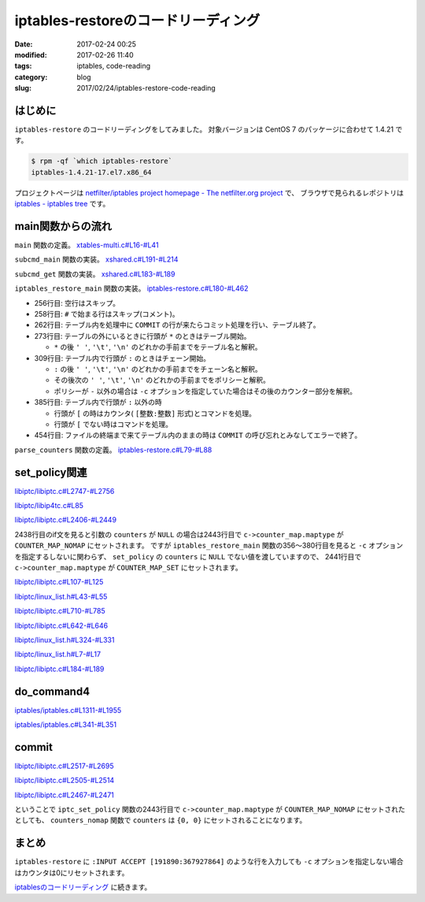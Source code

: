 iptables-restoreのコードリーディング
####################################

:date: 2017-02-24 00:25
:modified: 2017-02-26 11:40
:tags: iptables, code-reading
:category: blog
:slug: 2017/02/24/iptables-restore-code-reading

はじめに
--------

``iptables-restore`` のコードリーディングをしてみました。
対象バージョンは CentOS 7 のパッケージに合わせて 1.4.21 です。

.. code-block:: console

    $ rpm -qf `which iptables-restore`
    iptables-1.4.21-17.el7.x86_64

プロジェクトページは `netfilter/iptables project homepage - The netfilter.org project <http://www.netfilter.org/>`_ で、
ブラウザで見られるレポジトリは `iptables - iptables tree <https://git.netfilter.org/iptables/>`_ です。

main関数からの流れ
------------------

``main`` 関数の定義。
`xtables-multi.c#L16-#L41 <https://git.netfilter.org/iptables/tree/xtables-multi.c?id=482c6d3731e2681cb4baae835c294840300197e6#n16>`_

.. code-block:: c
    :linenos: table
    :linenostart: 16

    static const struct subcommand multi_subcommands[] = {
    #ifdef ENABLE_IPV4
    	{"iptables",            iptables_main},
    	{"main4",               iptables_main},
    	{"iptables-save",       iptables_save_main},
    	{"save4",               iptables_save_main},
    	{"iptables-restore",    iptables_restore_main},
    	{"restore4",            iptables_restore_main},
    #endif
    	{"iptables-xml",        iptables_xml_main},
    	{"xml",                 iptables_xml_main},
    #ifdef ENABLE_IPV6
    	{"ip6tables",           ip6tables_main},
    	{"main6",               ip6tables_main},
    	{"ip6tables-save",      ip6tables_save_main},
    	{"save6",               ip6tables_save_main},
    	{"ip6tables-restore",   ip6tables_restore_main},
    	{"restore6",            ip6tables_restore_main},
    #endif
    	{NULL},
    };

    int main(int argc, char **argv)
    {
    	return subcmd_main(argc, argv, multi_subcommands);
    }

``subcmd_main`` 関数の実装。
`xshared.c#L191-#L214 <https://git.netfilter.org/iptables/tree/xshared.c?id=482c6d3731e2681cb4baae835c294840300197e6#n191>`_

.. code-block:: c
    :linenos: table
    :linenostart: 191

    int subcmd_main(int argc, char **argv, const struct subcommand *cb)
    {
    	const char *cmd = basename(*argv);
    	mainfunc_t f = subcmd_get(cmd, cb);

    	if (f == NULL && argc > 1) {
    		/*
    		 * Unable to find a main method for our command name?
    		 * Let's try again with the first argument!
    		 */
    		++argv;
    		--argc;
    		f = subcmd_get(*argv, cb);
    	}

    	/* now we should have a valid function pointer */
    	if (f != NULL)
    		return f(argc, argv);

    	fprintf(stderr, "ERROR: No valid subcommand given.\nValid subcommands:\n");
    	for (; cb->name != NULL; ++cb)
    		fprintf(stderr, " * %s\n", cb->name);
    	exit(EXIT_FAILURE);
    }

``subcmd_get`` 関数の実装。
`xshared.c#L183-#L189 <https://git.netfilter.org/iptables/tree/xshared.c?id=482c6d3731e2681cb4baae835c294840300197e6#n183>`_

.. code-block:: c
    :linenos: table
    :linenostart: 183

    static mainfunc_t subcmd_get(const char *cmd, const struct subcommand *cb)
    {
    	for (; cb->name != NULL; ++cb)
    		if (strcmp(cb->name, cmd) == 0)
    			return cb->main;
    	return NULL;
    }

``iptables_restore_main`` 関数の実装。
`iptables-restore.c#L180-#L462 <https://git.netfilter.org/iptables/tree/iptables-restore.c?id=482c6d3731e2681cb4baae835c294840300197e6#n180>`_

.. code-block:: c
    :linenos: table
    :linenostart: 180

    int
    iptables_restore_main(int argc, char *argv[])
    {
    	struct xtc_handle *handle = NULL;
    	char buffer[10240];
    	int c;
    	char curtable[XT_TABLE_MAXNAMELEN + 1];
    	FILE *in;
    	int in_table = 0, testing = 0;
    	const char *tablename = NULL;
    	const struct xtc_ops *ops = &iptc_ops;

    	line = 0;

    	iptables_globals.program_name = "iptables-restore";
    	c = xtables_init_all(&iptables_globals, NFPROTO_IPV4);
    	if (c < 0) {
    		fprintf(stderr, "%s/%s Failed to initialize xtables\n",
    				iptables_globals.program_name,
    				iptables_globals.program_version);
    		exit(1);
    	}
    #if defined(ALL_INCLUSIVE) || defined(NO_SHARED_LIBS)
    	init_extensions();
    	init_extensions4();
    #endif

    	while ((c = getopt_long(argc, argv, "bcvthnM:T:", options, NULL)) != -1) {
    		switch (c) {
    			case 'b':
    				binary = 1;
    				break;
    			case 'c':
    				counters = 1;
    				break;
    			case 'v':
    				verbose = 1;
    				break;
    			case 't':
    				testing = 1;
    				break;
    			case 'h':
    				print_usage("iptables-restore",
    					    IPTABLES_VERSION);
    				break;
    			case 'n':
    				noflush = 1;
    				break;
    			case 'M':
    				xtables_modprobe_program = optarg;
    				break;
    			case 'T':
    				tablename = optarg;
    				break;
    		}
    	}

    	if (optind == argc - 1) {
    		in = fopen(argv[optind], "re");
    		if (!in) {
    			fprintf(stderr, "Can't open %s: %s\n", argv[optind],
    				strerror(errno));
    			exit(1);
    		}
    	}
    	else if (optind < argc) {
    		fprintf(stderr, "Unknown arguments found on commandline\n");
    		exit(1);
    	}
    	else in = stdin;

    	/* Grab standard input. */
    	while (fgets(buffer, sizeof(buffer), in)) {
    		int ret = 0;

    		line++;
    		if (buffer[0] == '\n')
    			continue;
    		else if (buffer[0] == '#') {
    			if (verbose)
    				fputs(buffer, stdout);
    			continue;
    		} else if ((strcmp(buffer, "COMMIT\n") == 0) && (in_table)) {
    			if (!testing) {
    				DEBUGP("Calling commit\n");
    				ret = ops->commit(handle);
    				ops->free(handle);
    				handle = NULL;
    			} else {
    				DEBUGP("Not calling commit, testing\n");
    				ret = 1;
    			}
    			in_table = 0;
    		} else if ((buffer[0] == '*') && (!in_table)) {
    			/* New table */
    			char *table;

    			table = strtok(buffer+1, " \t\n");
    			DEBUGP("line %u, table '%s'\n", line, table);
    			if (!table) {
    				xtables_error(PARAMETER_PROBLEM,
    					"%s: line %u table name invalid\n",
    					xt_params->program_name, line);
    				exit(1);
    			}
    			strncpy(curtable, table, XT_TABLE_MAXNAMELEN);
    			curtable[XT_TABLE_MAXNAMELEN] = '\0';

    			if (tablename && (strcmp(tablename, table) != 0))
    				continue;
    			if (handle)
    				ops->free(handle);

    			handle = create_handle(table);
    			if (noflush == 0) {
    				DEBUGP("Cleaning all chains of table '%s'\n",
    					table);
    				for_each_chain4(flush_entries4, verbose, 1,
    						handle);

    				DEBUGP("Deleting all user-defined chains "
    				       "of table '%s'\n", table);
    				for_each_chain4(delete_chain4, verbose, 0,
    						handle);
    			}

    			ret = 1;
    			in_table = 1;

    		} else if ((buffer[0] == ':') && (in_table)) {
    			/* New chain. */
    			char *policy, *chain;

    			chain = strtok(buffer+1, " \t\n");
    			DEBUGP("line %u, chain '%s'\n", line, chain);
    			if (!chain) {
    				xtables_error(PARAMETER_PROBLEM,
    					   "%s: line %u chain name invalid\n",
    					   xt_params->program_name, line);
    				exit(1);
    			}

    			if (strlen(chain) >= XT_EXTENSION_MAXNAMELEN)
    				xtables_error(PARAMETER_PROBLEM,
    					   "Invalid chain name `%s' "
    					   "(%u chars max)",
    					   chain, XT_EXTENSION_MAXNAMELEN - 1);

    			if (ops->builtin(chain, handle) <= 0) {
    				if (noflush && ops->is_chain(chain, handle)) {
    					DEBUGP("Flushing existing user defined chain '%s'\n", chain);
    					if (!ops->flush_entries(chain, handle))
    						xtables_error(PARAMETER_PROBLEM,
    							   "error flushing chain "
    							   "'%s':%s\n", chain,
    							   strerror(errno));
    				} else {
    					DEBUGP("Creating new chain '%s'\n", chain);
    					if (!ops->create_chain(chain, handle))
    						xtables_error(PARAMETER_PROBLEM,
    							   "error creating chain "
    							   "'%s':%s\n", chain,
    							   strerror(errno));
    				}
    			}

    			policy = strtok(NULL, " \t\n");
    			DEBUGP("line %u, policy '%s'\n", line, policy);
    			if (!policy) {
    				xtables_error(PARAMETER_PROBLEM,
    					   "%s: line %u policy invalid\n",
    					   xt_params->program_name, line);
    				exit(1);
    			}

    			if (strcmp(policy, "-") != 0) {
    				struct xt_counters count;

    				if (counters) {
    					char *ctrs;
    					ctrs = strtok(NULL, " \t\n");

    					if (!ctrs || !parse_counters(ctrs, &count))
    						xtables_error(PARAMETER_PROBLEM,
    							   "invalid policy counters "
    							   "for chain '%s'\n", chain);

    				} else {
    					memset(&count, 0, sizeof(count));
    				}

    				DEBUGP("Setting policy of chain %s to %s\n",
    					chain, policy);

    				if (!ops->set_policy(chain, policy, &count,
    						     handle))
    					xtables_error(OTHER_PROBLEM,
    						"Can't set policy `%s'"
    						" on `%s' line %u: %s\n",
    						policy, chain, line,
    						ops->strerror(errno));
    			}

    			ret = 1;

    		} else if (in_table) {
    			int a;
    			char *ptr = buffer;
    			char *pcnt = NULL;
    			char *bcnt = NULL;
    			char *parsestart;

    			/* reset the newargv */
    			newargc = 0;

    			if (buffer[0] == '[') {
    				/* we have counters in our input */
    				ptr = strchr(buffer, ']');
    				if (!ptr)
    					xtables_error(PARAMETER_PROBLEM,
    						   "Bad line %u: need ]\n",
    						   line);

    				pcnt = strtok(buffer+1, ":");
    				if (!pcnt)
    					xtables_error(PARAMETER_PROBLEM,
    						   "Bad line %u: need :\n",
    						   line);

    				bcnt = strtok(NULL, "]");
    				if (!bcnt)
    					xtables_error(PARAMETER_PROBLEM,
    						   "Bad line %u: need ]\n",
    						   line);

    				/* start command parsing after counter */
    				parsestart = ptr + 1;
    			} else {
    				/* start command parsing at start of line */
    				parsestart = buffer;
    			}

    			add_argv(argv[0]);
    			add_argv("-t");
    			add_argv(curtable);

    			if (counters && pcnt && bcnt) {
    				add_argv("--set-counters");
    				add_argv((char *) pcnt);
    				add_argv((char *) bcnt);
    			}

    			add_param_to_argv(parsestart);

    			DEBUGP("calling do_command4(%u, argv, &%s, handle):\n",
    				newargc, curtable);

    			for (a = 0; a < newargc; a++)
    				DEBUGP("argv[%u]: %s\n", a, newargv[a]);

    			ret = do_command4(newargc, newargv,
    					 &newargv[2], &handle, true);

    			free_argv();
    			fflush(stdout);
    		}
    		if (tablename && (strcmp(tablename, curtable) != 0))
    			continue;
    		if (!ret) {
    			fprintf(stderr, "%s: line %u failed\n",
    					xt_params->program_name, line);
    			exit(1);
    		}
    	}
    	if (in_table) {
    		fprintf(stderr, "%s: COMMIT expected at line %u\n",
    				xt_params->program_name, line + 1);
    		exit(1);
    	}

    	fclose(in);
    	return 0;
    }

* 256行目: 空行はスキップ。
* 258行目: ``#`` で始まる行はスキップ(コメント)。
* 262行目: テーブル内を処理中に ``COMMIT`` の行が来たらコミット処理を行い、テーブル終了。
* 273行目: テーブルの外にいるときに行頭が ``*`` のときはテーブル開始。

  * ``*`` の後 ``' '``, ``'\t'``, ``'\n'`` のどれかの手前までをテーブル名と解釈。

* 309行目: テーブル内で行頭が ``:`` のときはチェーン開始。 

  * ``:`` の後 ``' '``, ``'\t'``, ``'\n'``  のどれかの手前までをチェーン名と解釈。
  * その後次の ``' '``, ``'\t'``, ``'\n'``  のどれかの手前までをポリシーと解釈。
  * ポリシーが ``-`` 以外の場合は ``-c`` オプションを指定していた場合はその後のカウンター部分を解釈。

* 385行目: テーブル内で行頭が ``:`` 以外の時

  * 行頭が ``[`` の時はカウンタ( ``[整数:整数]`` 形式)とコマンドを処理。
  * 行頭が ``[`` でない時はコマンドを処理。

* 454行目: ファイルの終端まで来てテーブル内のままの時は ``COMMIT`` の呼び忘れとみなしてエラーで終了。

``parse_counters`` 関数の定義。
`iptables-restore.c#L79-#L88 <https://git.netfilter.org/iptables/tree/iptables-restore.c?id=482c6d3731e2681cb4baae835c294840300197e6#n79>`_

.. code-block:: c
    :linenos: table
    :linenostart: 79

    static int parse_counters(char *string, struct xt_counters *ctr)
    {
    	unsigned long long pcnt, bcnt;
    	int ret;

    	ret = sscanf(string, "[%llu:%llu]", &pcnt, &bcnt);
    	ctr->pcnt = pcnt;
    	ctr->bcnt = bcnt;
    	return ret == 2;
    }

set_policy関連
--------------

`libiptc/libiptc.c#L2747-#L2756 <https://git.netfilter.org/iptables/tree/libiptc/libiptc.c?id=482c6d3731e2681cb4baae835c294840300197e6#n2747>`_

.. code-block:: c
    :linenos: table
    :linenostart: 2747

    const struct xtc_ops TC_OPS = {
    	.commit        = TC_COMMIT,
    	.free          = TC_FREE,
    	.builtin       = TC_BUILTIN,
    	.is_chain      = TC_IS_CHAIN,
    	.flush_entries = TC_FLUSH_ENTRIES,
    	.create_chain  = TC_CREATE_CHAIN,
    	.set_policy    = TC_SET_POLICY,
    	.strerror      = TC_STRERROR,
    };


`libiptc/libip4tc.c#L85 <https://git.netfilter.org/iptables/tree/libiptc/libip4tc.c?id=482c6d3731e2681cb4baae835c294840300197e6#n85>`_

.. code-block:: c
    :linenos: table
    :linenostart: 85

    #define TC_SET_POLICY		iptc_set_policy

`libiptc/libiptc.c#L2406-#L2449 <https://git.netfilter.org/iptables/tree/libiptc/libiptc.c?id=482c6d3731e2681cb4baae835c294840300197e6#n2406>`_

.. code-block:: c
    :linenos: table
    :linenostart: 2406

    /* Sets the policy on a built-in chain. */
    int
    TC_SET_POLICY(const IPT_CHAINLABEL chain,
    	      const IPT_CHAINLABEL policy,
    	      STRUCT_COUNTERS *counters,
    	      struct xtc_handle *handle)
    {
    	struct chain_head *c;

    	iptc_fn = TC_SET_POLICY;

    	if (!(c = iptcc_find_label(chain, handle))) {
    		DEBUGP("cannot find chain `%s'\n", chain);
    		errno = ENOENT;
    		return 0;
    	}

    	if (!iptcc_is_builtin(c)) {
    		DEBUGP("cannot set policy of userdefinedchain `%s'\n", chain);
    		errno = ENOENT;
    		return 0;
    	}

    	if (strcmp(policy, LABEL_ACCEPT) == 0)
    		c->verdict = -NF_ACCEPT - 1;
    	else if (strcmp(policy, LABEL_DROP) == 0)
    		c->verdict = -NF_DROP - 1;
    	else {
    		errno = EINVAL;
    		return 0;
    	}

    	if (counters) {
    		/* set byte and packet counters */
    		memcpy(&c->counters, counters, sizeof(STRUCT_COUNTERS));
    		c->counter_map.maptype = COUNTER_MAP_SET;
    	} else {
    		c->counter_map.maptype = COUNTER_MAP_NOMAP;
    	}

    	set_changed(handle);

    	return 1;
    }

2438行目のif文を見ると引数の ``counters`` が ``NULL`` の場合は2443行目で ``c->counter_map.maptype`` が ``COUNTER_MAP_NOMAP`` にセットされます。
ですが ``iptables_restore_main`` 関数の356〜380行目を見ると ``-c`` オプションを指定するしないに関わらず、 ``set_policy`` の ``counters`` に ``NULL`` でない値を渡していますので、 2441行目で ``c->counter_map.maptype`` が ``COUNTER_MAP_SET`` にセットされます。

`libiptc/libiptc.c#L107-#L125 <https://git.netfilter.org/iptables/tree/libiptc/libiptc.c?id=482c6d3731e2681cb4baae835c294840300197e6#n107>`_

.. code-block:: c
    :linenos: table
    :linenostart: 107

    struct chain_head
    {
    	struct list_head list;
    	char name[TABLE_MAXNAMELEN];
    	unsigned int hooknum;		/* hook number+1 if builtin */
    	unsigned int references;	/* how many jumps reference us */
    	int verdict;			/* verdict if builtin */

    	STRUCT_COUNTERS counters;	/* per-chain counters */
    	struct counter_map counter_map;

    	unsigned int num_rules;		/* number of rules in list */
    	struct list_head rules;		/* list of rules */

    	unsigned int index;		/* index (needed for jump resolval) */
    	unsigned int head_offset;	/* offset in rule blob */
    	unsigned int foot_index;	/* index (needed for counter_map) */
    	unsigned int foot_offset;	/* offset in rule blob */
    };

`libiptc/linux_list.h#L43-#L55 <https://git.netfilter.org/iptables/tree/libiptc/linux_list.h?id=482c6d3731e2681cb4baae835c294840300197e6#n43>`_

.. code-block:: c
    :linenos: table
    :linenostart: 43

    /*
     * Simple doubly linked list implementation.
     *
     * Some of the internal functions ("__xxx") are useful when
     * manipulating whole lists rather than single entries, as
     * sometimes we already know the next/prev entries and we can
     * generate better code by using them directly rather than
     * using the generic single-entry routines.
     */

    struct list_head {
    	struct list_head *next, *prev;
    };


`libiptc/libiptc.c#L710-#L785 <https://git.netfilter.org/iptables/tree/libiptc/libiptc.c?id=482c6d3731e2681cb4baae835c294840300197e6#n710>`_

.. code-block:: c
    :linenos: table
    :linenostart: 710

    /* Returns chain head if found, otherwise NULL. */
    static struct chain_head *
    iptcc_find_label(const char *name, struct xtc_handle *handle)
    {
    	struct list_head *pos;
    	struct list_head *list_start_pos;
    	unsigned int i=0;
    	int res;

    	if (list_empty(&handle->chains))
    		return NULL;

    	/* First look at builtin chains */
    	list_for_each(pos, &handle->chains) {
    		struct chain_head *c = list_entry(pos, struct chain_head, list);
    		if (!iptcc_is_builtin(c))
    			break;
    		if (!strcmp(c->name, name))
    			return c;
    	}

    	/* Find a smart place to start the search via chain index */
      	//list_start_pos = iptcc_linearly_search_chain_index(name, handle);
      	list_start_pos = iptcc_bsearch_chain_index(name, &i, handle);

    	/* Handel if bsearch bails out early */
    	if (list_start_pos == &handle->chains) {
    		list_start_pos = pos;
    	}
    #ifdef DEBUG
    	else {
    		/* Verify result of bsearch against linearly index search */
    		struct list_head *test_pos;
    		struct chain_head *test_c, *tmp_c;
    		test_pos = iptcc_linearly_search_chain_index(name, handle);
    		if (list_start_pos != test_pos) {
    			debug("BUG in chain_index search\n");
    			test_c=list_entry(test_pos,      struct chain_head,list);
    			tmp_c =list_entry(list_start_pos,struct chain_head,list);
    			debug("Verify search found:\n");
    			debug(" Chain:%s\n", test_c->name);
    			debug("BSearch found:\n");
    			debug(" Chain:%s\n", tmp_c->name);
    			exit(42);
    		}
    	}
    #endif

    	/* Initial/special case, no user defined chains */
    	if (handle->num_chains == 0)
    		return NULL;

    	/* Start searching through the chain list */
    	list_for_each(pos, list_start_pos->prev) {
    		struct chain_head *c = list_entry(pos, struct chain_head, list);
    		res = strcmp(c->name, name);
    		debug("List search name:%s == %s res:%d\n", name, c->name, res);
    		if (res==0)
    			return c;

    		/* We can stop earlier as we know list is sorted */
    		if (res>0 && !iptcc_is_builtin(c)) { /* Walked too far*/
    			debug(" Not in list, walked too far, sorted list\n");
    			return NULL;
    		}

    		/* Stop on wrap around, if list head is reached */
    		if (pos == &handle->chains) {
    			debug("Stop, list head reached\n");
    			return NULL;
    		}
    	}

    	debug("List search NOT found name:%s\n", name);
    	return NULL;
    }

`libiptc/libiptc.c#L642-#L646 <https://git.netfilter.org/iptables/tree/libiptc/libiptc.c?id=482c6d3731e2681cb4baae835c294840300197e6#n642>`_

.. code-block:: c
    :linenos: table
    :linenostart: 642

    /* Is the given chain builtin (1) or user-defined (0) */
    static inline unsigned int iptcc_is_builtin(struct chain_head *c)
    {
    	return (c->hooknum ? 1 : 0);
    }


`libiptc/linux_list.h#L324-#L331 <https://git.netfilter.org/iptables/tree/libiptc/linux_list.h?id=482c6d3731e2681cb4baae835c294840300197e6#n324>`_

.. code-block:: c
    :linenos: table
    :linenostart: 324

    /**
     * list_entry - get the struct for this entry
     * @ptr:	the &struct list_head pointer.
     * @type:	the type of the struct this is embedded in.
     * @member:	the name of the list_struct within the struct.
     */
    #define list_entry(ptr, type, member) \
    	container_of(ptr, type, member)


`libiptc/linux_list.h#L7-#L17 <https://git.netfilter.org/iptables/tree/libiptc/linux_list.h?id=482c6d3731e2681cb4baae835c294840300197e6#n7>`_

.. code-block:: c
    :linenos: table
    :linenostart: 7

    /**
     * container_of - cast a member of a structure out to the containing structure
     *
     * @ptr:	the pointer to the member.
     * @type:	the type of the container struct this is embedded in.
     * @member:	the name of the member within the struct.
     *
     */
    #define container_of(ptr, type, member) ({			\
            const typeof( ((type *)0)->member ) *__mptr = (ptr);	\
            (type *)( (char *)__mptr - offsetof(type,member) );})


`libiptc/libiptc.c#L184-#L189 <https://git.netfilter.org/iptables/tree/libiptc/libiptc.c?id=482c6d3731e2681cb4baae835c294840300197e6#n184>`_

.. code-block:: c
    :linenos: table
    :linenostart: 184

    /* notify us that the ruleset has been modified by the user */
    static inline void
    set_changed(struct xtc_handle *h)
    {
    	h->changed = 1;
    }

do_command4
-----------

`iptables/iptables.c#L1311-#L1955 <https://git.netfilter.org/iptables/tree/iptables/iptables.c?id=482c6d3731e2681cb4baae835c294840300197e6#n1311>`_

.. code-block:: c
    :linenos: table
    :linenostart: 1311

    int do_command4(int argc, char *argv[], char **table,
    		struct xtc_handle **handle, bool restore)
    {
    	struct iptables_command_state cs;
    	struct ipt_entry *e = NULL;
    	unsigned int nsaddrs = 0, ndaddrs = 0;
    	struct in_addr *saddrs = NULL, *smasks = NULL;
    	struct in_addr *daddrs = NULL, *dmasks = NULL;

    	int verbose = 0;
    	bool wait = false;
    	const char *chain = NULL;
    	const char *shostnetworkmask = NULL, *dhostnetworkmask = NULL;
    	const char *policy = NULL, *newname = NULL;
    	unsigned int rulenum = 0, command = 0;
    	const char *pcnt = NULL, *bcnt = NULL;
    	int ret = 1;
    	struct xtables_match *m;
    	struct xtables_rule_match *matchp;
    	struct xtables_target *t;
    	unsigned long long cnt;

    	memset(&cs, 0, sizeof(cs));
    	cs.jumpto = "";
    	cs.argv = argv;

    	/* re-set optind to 0 in case do_command4 gets called
    	 * a second time */
    	optind = 0;

    	/* clear mflags in case do_command4 gets called a second time
    	 * (we clear the global list of all matches for security)*/
    	for (m = xtables_matches; m; m = m->next)
    		m->mflags = 0;

    	for (t = xtables_targets; t; t = t->next) {
    		t->tflags = 0;
    		t->used = 0;
    	}

    	/* Suppress error messages: we may add new options if we
               demand-load a protocol. */
    	opterr = 0;

    	opts = xt_params->orig_opts;
    	while ((cs.c = getopt_long(argc, argv,
    	   "-:A:C:D:R:I:L::S::M:F::Z::N:X::E:P:Vh::o:p:s:d:j:i:fbvwnt:m:xc:g:46",
    					   opts, NULL)) != -1) {
    		switch (cs.c) {
    			/*
    			 * Command selection
    			 */
    		case 'A':
    			add_command(&command, CMD_APPEND, CMD_NONE,
    				    cs.invert);
    			chain = optarg;
    			break;

    		case 'C':
    			add_command(&command, CMD_CHECK, CMD_NONE,
    				    cs.invert);
    			chain = optarg;
    			break;

    		case 'D':
    			add_command(&command, CMD_DELETE, CMD_NONE,
    				    cs.invert);
    			chain = optarg;
    			if (optind < argc && argv[optind][0] != '-'
    			    && argv[optind][0] != '!') {
    				rulenum = parse_rulenumber(argv[optind++]);
    				command = CMD_DELETE_NUM;
    			}
    			break;

    		case 'R':
    			add_command(&command, CMD_REPLACE, CMD_NONE,
    				    cs.invert);
    			chain = optarg;
    			if (optind < argc && argv[optind][0] != '-'
    			    && argv[optind][0] != '!')
    				rulenum = parse_rulenumber(argv[optind++]);
    			else
    				xtables_error(PARAMETER_PROBLEM,
    					   "-%c requires a rule number",
    					   cmd2char(CMD_REPLACE));
    			break;

    		case 'I':
    			add_command(&command, CMD_INSERT, CMD_NONE,
    				    cs.invert);
    			chain = optarg;
    			if (optind < argc && argv[optind][0] != '-'
    			    && argv[optind][0] != '!')
    				rulenum = parse_rulenumber(argv[optind++]);
    			else rulenum = 1;
    			break;

    		case 'L':
    			add_command(&command, CMD_LIST,
    				    CMD_ZERO | CMD_ZERO_NUM, cs.invert);
    			if (optarg) chain = optarg;
    			else if (optind < argc && argv[optind][0] != '-'
    				 && argv[optind][0] != '!')
    				chain = argv[optind++];
    			if (optind < argc && argv[optind][0] != '-'
    			    && argv[optind][0] != '!')
    				rulenum = parse_rulenumber(argv[optind++]);
    			break;

    		case 'S':
    			add_command(&command, CMD_LIST_RULES,
    				    CMD_ZERO|CMD_ZERO_NUM, cs.invert);
    			if (optarg) chain = optarg;
    			else if (optind < argc && argv[optind][0] != '-'
    				 && argv[optind][0] != '!')
    				chain = argv[optind++];
    			if (optind < argc && argv[optind][0] != '-'
    			    && argv[optind][0] != '!')
    				rulenum = parse_rulenumber(argv[optind++]);
    			break;

    		case 'F':
    			add_command(&command, CMD_FLUSH, CMD_NONE,
    				    cs.invert);
    			if (optarg) chain = optarg;
    			else if (optind < argc && argv[optind][0] != '-'
    				 && argv[optind][0] != '!')
    				chain = argv[optind++];
    			break;

    		case 'Z':
    			add_command(&command, CMD_ZERO, CMD_LIST|CMD_LIST_RULES,
    				    cs.invert);
    			if (optarg) chain = optarg;
    			else if (optind < argc && argv[optind][0] != '-'
    				&& argv[optind][0] != '!')
    				chain = argv[optind++];
    			if (optind < argc && argv[optind][0] != '-'
    				&& argv[optind][0] != '!') {
    				rulenum = parse_rulenumber(argv[optind++]);
    				command = CMD_ZERO_NUM;
    			}
    			break;

    		case 'N':
    			parse_chain(optarg);
    			add_command(&command, CMD_NEW_CHAIN, CMD_NONE,
    				    cs.invert);
    			chain = optarg;
    			break;

    		case 'X':
    			add_command(&command, CMD_DELETE_CHAIN, CMD_NONE,
    				    cs.invert);
    			if (optarg) chain = optarg;
    			else if (optind < argc && argv[optind][0] != '-'
    				 && argv[optind][0] != '!')
    				chain = argv[optind++];
    			break;

    		case 'E':
    			add_command(&command, CMD_RENAME_CHAIN, CMD_NONE,
    				    cs.invert);
    			chain = optarg;
    			if (optind < argc && argv[optind][0] != '-'
    			    && argv[optind][0] != '!')
    				newname = argv[optind++];
    			else
    				xtables_error(PARAMETER_PROBLEM,
    					   "-%c requires old-chain-name and "
    					   "new-chain-name",
    					    cmd2char(CMD_RENAME_CHAIN));
    			break;

    		case 'P':
    			add_command(&command, CMD_SET_POLICY, CMD_NONE,
    				    cs.invert);
    			chain = optarg;
    			if (optind < argc && argv[optind][0] != '-'
    			    && argv[optind][0] != '!')
    				policy = argv[optind++];
    			else
    				xtables_error(PARAMETER_PROBLEM,
    					   "-%c requires a chain and a policy",
    					   cmd2char(CMD_SET_POLICY));
    			break;

    		case 'h':
    			if (!optarg)
    				optarg = argv[optind];

    			/* iptables -p icmp -h */
    			if (!cs.matches && cs.protocol)
    				xtables_find_match(cs.protocol,
    					XTF_TRY_LOAD, &cs.matches);

    			exit_printhelp(cs.matches);

    			/*
    			 * Option selection
    			 */
    		case 'p':
    			set_option(&cs.options, OPT_PROTOCOL, &cs.fw.ip.invflags,
    				   cs.invert);

    			/* Canonicalize into lower case */
    			for (cs.protocol = optarg; *cs.protocol; cs.protocol++)
    				*cs.protocol = tolower(*cs.protocol);

    			cs.protocol = optarg;
    			cs.fw.ip.proto = xtables_parse_protocol(cs.protocol);

    			if (cs.fw.ip.proto == 0
    			    && (cs.fw.ip.invflags & XT_INV_PROTO))
    				xtables_error(PARAMETER_PROBLEM,
    					   "rule would never match protocol");
    			break;

    		case 's':
    			set_option(&cs.options, OPT_SOURCE, &cs.fw.ip.invflags,
    				   cs.invert);
    			shostnetworkmask = optarg;
    			break;

    		case 'd':
    			set_option(&cs.options, OPT_DESTINATION, &cs.fw.ip.invflags,
    				   cs.invert);
    			dhostnetworkmask = optarg;
    			break;

    #ifdef IPT_F_GOTO
    		case 'g':
    			set_option(&cs.options, OPT_JUMP, &cs.fw.ip.invflags,
    				   cs.invert);
    			cs.fw.ip.flags |= IPT_F_GOTO;
    			cs.jumpto = parse_target(optarg);
    			break;
    #endif

    		case 'j':
    			command_jump(&cs);
    			break;


    		case 'i':
    			if (*optarg == '\0')
    				xtables_error(PARAMETER_PROBLEM,
    					"Empty interface is likely to be "
    					"undesired");
    			set_option(&cs.options, OPT_VIANAMEIN, &cs.fw.ip.invflags,
    				   cs.invert);
    			xtables_parse_interface(optarg,
    					cs.fw.ip.iniface,
    					cs.fw.ip.iniface_mask);
    			break;

    		case 'o':
    			if (*optarg == '\0')
    				xtables_error(PARAMETER_PROBLEM,
    					"Empty interface is likely to be "
    					"undesired");
    			set_option(&cs.options, OPT_VIANAMEOUT, &cs.fw.ip.invflags,
    				   cs.invert);
    			xtables_parse_interface(optarg,
    					cs.fw.ip.outiface,
    					cs.fw.ip.outiface_mask);
    			break;

    		case 'f':
    			set_option(&cs.options, OPT_FRAGMENT, &cs.fw.ip.invflags,
    				   cs.invert);
    			cs.fw.ip.flags |= IPT_F_FRAG;
    			break;

    		case 'v':
    			if (!verbose)
    				set_option(&cs.options, OPT_VERBOSE,
    					   &cs.fw.ip.invflags, cs.invert);
    			verbose++;
    			break;

    		case 'w':
    			if (restore) {
    				xtables_error(PARAMETER_PROBLEM,
    					      "You cannot use `-w' from "
    					      "iptables-restore");
    			}
    			wait = true;
    			break;

    		case 'm':
    			command_match(&cs);
    			break;

    		case 'n':
    			set_option(&cs.options, OPT_NUMERIC, &cs.fw.ip.invflags,
    				   cs.invert);
    			break;

    		case 't':
    			if (cs.invert)
    				xtables_error(PARAMETER_PROBLEM,
    					   "unexpected ! flag before --table");
    			*table = optarg;
    			break;

    		case 'x':
    			set_option(&cs.options, OPT_EXPANDED, &cs.fw.ip.invflags,
    				   cs.invert);
    			break;

    		case 'V':
    			if (cs.invert)
    				printf("Not %s ;-)\n", prog_vers);
    			else
    				printf("%s v%s\n",
    				       prog_name, prog_vers);
    			exit(0);

    		case '0':
    			set_option(&cs.options, OPT_LINENUMBERS, &cs.fw.ip.invflags,
    				   cs.invert);
    			break;

    		case 'M':
    			xtables_modprobe_program = optarg;
    			break;

    		case 'c':

    			set_option(&cs.options, OPT_COUNTERS, &cs.fw.ip.invflags,
    				   cs.invert);
    			pcnt = optarg;
    			bcnt = strchr(pcnt + 1, ',');
    			if (bcnt)
    			    bcnt++;
    			if (!bcnt && optind < argc && argv[optind][0] != '-'
    			    && argv[optind][0] != '!')
    				bcnt = argv[optind++];
    			if (!bcnt)
    				xtables_error(PARAMETER_PROBLEM,
    					"-%c requires packet and byte counter",
    					opt2char(OPT_COUNTERS));

    			if (sscanf(pcnt, "%llu", &cnt) != 1)
    				xtables_error(PARAMETER_PROBLEM,
    					"-%c packet counter not numeric",
    					opt2char(OPT_COUNTERS));
    			cs.fw.counters.pcnt = cnt;

    			if (sscanf(bcnt, "%llu", &cnt) != 1)
    				xtables_error(PARAMETER_PROBLEM,
    					"-%c byte counter not numeric",
    					opt2char(OPT_COUNTERS));
    			cs.fw.counters.bcnt = cnt;
    			break;

    		case '4':
    			/* This is indeed the IPv4 iptables */
    			break;

    		case '6':
    			/* This is not the IPv6 ip6tables */
    			if (line != -1)
    				return 1; /* success: line ignored */
    			fprintf(stderr, "This is the IPv4 version of iptables.\n");
    			exit_tryhelp(2);

    		case 1: /* non option */
    			if (optarg[0] == '!' && optarg[1] == '\0') {
    				if (cs.invert)
    					xtables_error(PARAMETER_PROBLEM,
    						   "multiple consecutive ! not"
    						   " allowed");
    				cs.invert = TRUE;
    				optarg[0] = '\0';
    				continue;
    			}
    			fprintf(stderr, "Bad argument `%s'\n", optarg);
    			exit_tryhelp(2);

    		default:
    			if (command_default(&cs, &iptables_globals) == 1)
    				/* cf. ip6tables.c */
    				continue;
    			break;
    		}
    		cs.invert = FALSE;
    	}

    	if (strcmp(*table, "nat") == 0 &&
    	    ((policy != NULL && strcmp(policy, "DROP") == 0) ||
    	    (cs.jumpto != NULL && strcmp(cs.jumpto, "DROP") == 0)))
    		xtables_error(PARAMETER_PROBLEM,
    			"\nThe \"nat\" table is not intended for filtering, "
    		        "the use of DROP is therefore inhibited.\n\n");

    	for (matchp = cs.matches; matchp; matchp = matchp->next)
    		xtables_option_mfcall(matchp->match);
    	if (cs.target != NULL)
    		xtables_option_tfcall(cs.target);

    	/* Fix me: must put inverse options checking here --MN */

    	if (optind < argc)
    		xtables_error(PARAMETER_PROBLEM,
    			   "unknown arguments found on commandline");
    	if (!command)
    		xtables_error(PARAMETER_PROBLEM, "no command specified");
    	if (cs.invert)
    		xtables_error(PARAMETER_PROBLEM,
    			   "nothing appropriate following !");

    	if (command & (CMD_REPLACE | CMD_INSERT | CMD_DELETE | CMD_APPEND | CMD_CHECK)) {
    		if (!(cs.options & OPT_DESTINATION))
    			dhostnetworkmask = "0.0.0.0/0";
    		if (!(cs.options & OPT_SOURCE))
    			shostnetworkmask = "0.0.0.0/0";
    	}

    	if (shostnetworkmask)
    		xtables_ipparse_multiple(shostnetworkmask, &saddrs,
    					 &smasks, &nsaddrs);

    	if (dhostnetworkmask)
    		xtables_ipparse_multiple(dhostnetworkmask, &daddrs,
    					 &dmasks, &ndaddrs);

    	if ((nsaddrs > 1 || ndaddrs > 1) &&
    	    (cs.fw.ip.invflags & (IPT_INV_SRCIP | IPT_INV_DSTIP)))
    		xtables_error(PARAMETER_PROBLEM, "! not allowed with multiple"
    			   " source or destination IP addresses");

    	if (command == CMD_REPLACE && (nsaddrs != 1 || ndaddrs != 1))
    		xtables_error(PARAMETER_PROBLEM, "Replacement rule does not "
    			   "specify a unique address");

    	generic_opt_check(command, cs.options);

    	/* Attempt to acquire the xtables lock */
    	if (!restore && !xtables_lock(wait)) {
    		fprintf(stderr, "Another app is currently holding the xtables lock. "
    			"Perhaps you want to use the -w option?\n");
    		xtables_free_opts(1);
    		exit(RESOURCE_PROBLEM);
    	}

    	/* only allocate handle if we weren't called with a handle */
    	if (!*handle)
    		*handle = iptc_init(*table);

    	/* try to insmod the module if iptc_init failed */
    	if (!*handle && xtables_load_ko(xtables_modprobe_program, false) != -1)
    		*handle = iptc_init(*table);

    	if (!*handle)
    		xtables_error(VERSION_PROBLEM,
    			   "can't initialize iptables table `%s': %s",
    			   *table, iptc_strerror(errno));

    	if (command == CMD_APPEND
    	    || command == CMD_DELETE
    	    || command == CMD_CHECK
    	    || command == CMD_INSERT
    	    || command == CMD_REPLACE) {
    		if (strcmp(chain, "PREROUTING") == 0
    		    || strcmp(chain, "INPUT") == 0) {
    			/* -o not valid with incoming packets. */
    			if (cs.options & OPT_VIANAMEOUT)
    				xtables_error(PARAMETER_PROBLEM,
    					   "Can't use -%c with %s\n",
    					   opt2char(OPT_VIANAMEOUT),
    					   chain);
    		}

    		if (strcmp(chain, "POSTROUTING") == 0
    		    || strcmp(chain, "OUTPUT") == 0) {
    			/* -i not valid with outgoing packets */
    			if (cs.options & OPT_VIANAMEIN)
    				xtables_error(PARAMETER_PROBLEM,
    					   "Can't use -%c with %s\n",
    					   opt2char(OPT_VIANAMEIN),
    					   chain);
    		}

    		if (cs.target && iptc_is_chain(cs.jumpto, *handle)) {
    			fprintf(stderr,
    				"Warning: using chain %s, not extension\n",
    				cs.jumpto);

    			if (cs.target->t)
    				free(cs.target->t);

    			cs.target = NULL;
    		}

    		/* If they didn't specify a target, or it's a chain
    		   name, use standard. */
    		if (!cs.target
    		    && (strlen(cs.jumpto) == 0
    			|| iptc_is_chain(cs.jumpto, *handle))) {
    			size_t size;

    			cs.target = xtables_find_target(XT_STANDARD_TARGET,
    					 XTF_LOAD_MUST_SUCCEED);

    			size = sizeof(struct xt_entry_target)
    				+ cs.target->size;
    			cs.target->t = xtables_calloc(1, size);
    			cs.target->t->u.target_size = size;
    			strcpy(cs.target->t->u.user.name, cs.jumpto);
    			if (!iptc_is_chain(cs.jumpto, *handle))
    				cs.target->t->u.user.revision = cs.target->revision;
    			xs_init_target(cs.target);
    		}

    		if (!cs.target) {
    			/* it is no chain, and we can't load a plugin.
    			 * We cannot know if the plugin is corrupt, non
    			 * existant OR if the user just misspelled a
    			 * chain. */
    #ifdef IPT_F_GOTO
    			if (cs.fw.ip.flags & IPT_F_GOTO)
    				xtables_error(PARAMETER_PROBLEM,
    					   "goto '%s' is not a chain\n",
    					   cs.jumpto);
    #endif
    			xtables_find_target(cs.jumpto, XTF_LOAD_MUST_SUCCEED);
    		} else {
    			e = generate_entry(&cs.fw, cs.matches, cs.target->t);
    			free(cs.target->t);
    		}
    	}

    	switch (command) {
    	case CMD_APPEND:
    		ret = append_entry(chain, e,
    				   nsaddrs, saddrs, smasks,
    				   ndaddrs, daddrs, dmasks,
    				   cs.options&OPT_VERBOSE,
    				   *handle);
    		break;
    	case CMD_DELETE:
    		ret = delete_entry(chain, e,
    				   nsaddrs, saddrs, smasks,
    				   ndaddrs, daddrs, dmasks,
    				   cs.options&OPT_VERBOSE,
    				   *handle, cs.matches, cs.target);
    		break;
    	case CMD_DELETE_NUM:
    		ret = iptc_delete_num_entry(chain, rulenum - 1, *handle);
    		break;
    	case CMD_CHECK:
    		ret = check_entry(chain, e,
    				   nsaddrs, saddrs, smasks,
    				   ndaddrs, daddrs, dmasks,
    				   cs.options&OPT_VERBOSE,
    				   *handle, cs.matches, cs.target);
    		break;
    	case CMD_REPLACE:
    		ret = replace_entry(chain, e, rulenum - 1,
    				    saddrs, smasks, daddrs, dmasks,
    				    cs.options&OPT_VERBOSE, *handle);
    		break;
    	case CMD_INSERT:
    		ret = insert_entry(chain, e, rulenum - 1,
    				   nsaddrs, saddrs, smasks,
    				   ndaddrs, daddrs, dmasks,
    				   cs.options&OPT_VERBOSE,
    				   *handle);
    		break;
    	case CMD_FLUSH:
    		ret = flush_entries4(chain, cs.options&OPT_VERBOSE, *handle);
    		break;
    	case CMD_ZERO:
    		ret = zero_entries(chain, cs.options&OPT_VERBOSE, *handle);
    		break;
    	case CMD_ZERO_NUM:
    		ret = iptc_zero_counter(chain, rulenum, *handle);
    		break;
    	case CMD_LIST:
    	case CMD_LIST|CMD_ZERO:
    	case CMD_LIST|CMD_ZERO_NUM:
    		ret = list_entries(chain,
    				   rulenum,
    				   cs.options&OPT_VERBOSE,
    				   cs.options&OPT_NUMERIC,
    				   cs.options&OPT_EXPANDED,
    				   cs.options&OPT_LINENUMBERS,
    				   *handle);
    		if (ret && (command & CMD_ZERO))
    			ret = zero_entries(chain,
    					   cs.options&OPT_VERBOSE, *handle);
    		if (ret && (command & CMD_ZERO_NUM))
    			ret = iptc_zero_counter(chain, rulenum, *handle);
    		break;
    	case CMD_LIST_RULES:
    	case CMD_LIST_RULES|CMD_ZERO:
    	case CMD_LIST_RULES|CMD_ZERO_NUM:
    		ret = list_rules(chain,
    				   rulenum,
    				   cs.options&OPT_VERBOSE,
    				   *handle);
    		if (ret && (command & CMD_ZERO))
    			ret = zero_entries(chain,
    					   cs.options&OPT_VERBOSE, *handle);
    		if (ret && (command & CMD_ZERO_NUM))
    			ret = iptc_zero_counter(chain, rulenum, *handle);
    		break;
    	case CMD_NEW_CHAIN:
    		ret = iptc_create_chain(chain, *handle);
    		break;
    	case CMD_DELETE_CHAIN:
    		ret = delete_chain4(chain, cs.options&OPT_VERBOSE, *handle);
    		break;
    	case CMD_RENAME_CHAIN:
    		ret = iptc_rename_chain(chain, newname,	*handle);
    		break;
    	case CMD_SET_POLICY:
    		ret = iptc_set_policy(chain, policy, cs.options&OPT_COUNTERS ? &cs.fw.counters : NULL, *handle);
    		break;
    	default:
    		/* We should never reach this... */
    		exit_tryhelp(2);
    	}

    	if (verbose > 1)
    		dump_entries(*handle);

    	xtables_rule_matches_free(&cs.matches);

    	if (e != NULL) {
    		free(e);
    		e = NULL;
    	}

    	free(saddrs);
    	free(smasks);
    	free(daddrs);
    	free(dmasks);
    	xtables_free_opts(1);

    	return ret;
    }

`iptables/iptables.c#L341-#L351 <https://git.netfilter.org/iptables/tree/iptables/iptables.c?id=482c6d3731e2681cb4baae835c294840300197e6#n341>`_

.. code-block:: c
    :linenos: table
    :linenostart: 341

    static void
    add_command(unsigned int *cmd, const int newcmd, const int othercmds, 
    	    int invert)
    {
    	if (invert)
    		xtables_error(PARAMETER_PROBLEM, "unexpected ! flag");
    	if (*cmd & (~othercmds))
    		xtables_error(PARAMETER_PROBLEM, "Cannot use -%c with -%c\n",
    			   cmd2char(newcmd), cmd2char(*cmd & (~othercmds)));
    	*cmd |= newcmd;
    }

commit
------


`libiptc/libiptc.c#L2517-#L2695 <https://git.netfilter.org/iptables/tree/libiptc/libiptc.c?id=482c6d3731e2681cb4baae835c294840300197e6#n2517>`_

.. code-block:: c
    :linenos: table
    :linenostart: 2517

    int
    TC_COMMIT(struct xtc_handle *handle)
    {
    	/* Replace, then map back the counters. */
    	STRUCT_REPLACE *repl;
    	STRUCT_COUNTERS_INFO *newcounters;
    	struct chain_head *c;
    	int ret;
    	size_t counterlen;
    	int new_number;
    	unsigned int new_size;

    	iptc_fn = TC_COMMIT;
    	CHECK(*handle);

    	/* Don't commit if nothing changed. */
    	if (!handle->changed)
    		goto finished;

    	new_number = iptcc_compile_table_prep(handle, &new_size);
    	if (new_number < 0) {
    		errno = ENOMEM;
    		goto out_zero;
    	}

    	repl = malloc(sizeof(*repl) + new_size);
    	if (!repl) {
    		errno = ENOMEM;
    		goto out_zero;
    	}
    	memset(repl, 0, sizeof(*repl) + new_size);

    #if 0
    	TC_DUMP_ENTRIES(*handle);
    #endif

    	counterlen = sizeof(STRUCT_COUNTERS_INFO)
    			+ sizeof(STRUCT_COUNTERS) * new_number;

    	/* These are the old counters we will get from kernel */
    	repl->counters = malloc(sizeof(STRUCT_COUNTERS)
    				* handle->info.num_entries);
    	if (!repl->counters) {
    		errno = ENOMEM;
    		goto out_free_repl;
    	}
    	/* These are the counters we're going to put back, later. */
    	newcounters = malloc(counterlen);
    	if (!newcounters) {
    		errno = ENOMEM;
    		goto out_free_repl_counters;
    	}
    	memset(newcounters, 0, counterlen);

    	strcpy(repl->name, handle->info.name);
    	repl->num_entries = new_number;
    	repl->size = new_size;

    	repl->num_counters = handle->info.num_entries;
    	repl->valid_hooks  = handle->info.valid_hooks;

    	DEBUGP("num_entries=%u, size=%u, num_counters=%u\n",
    		repl->num_entries, repl->size, repl->num_counters);

    	ret = iptcc_compile_table(handle, repl);
    	if (ret < 0) {
    		errno = ret;
    		goto out_free_newcounters;
    	}


    #ifdef IPTC_DEBUG2
    	{
    		int fd = open("/tmp/libiptc-so_set_replace.blob",
    				O_CREAT|O_WRONLY);
    		if (fd >= 0) {
    			write(fd, repl, sizeof(*repl) + repl->size);
    			close(fd);
    		}
    	}
    #endif

    	ret = setsockopt(handle->sockfd, TC_IPPROTO, SO_SET_REPLACE, repl,
    			 sizeof(*repl) + repl->size);
    	if (ret < 0)
    		goto out_free_newcounters;

    	/* Put counters back. */
    	strcpy(newcounters->name, handle->info.name);
    	newcounters->num_counters = new_number;

    	list_for_each_entry(c, &handle->chains, list) {
    		struct rule_head *r;

    		/* Builtin chains have their own counters */
    		if (iptcc_is_builtin(c)) {
    			DEBUGP("counter for chain-index %u: ", c->foot_index);
    			switch(c->counter_map.maptype) {
    			case COUNTER_MAP_NOMAP:
    				counters_nomap(newcounters, c->foot_index);
    				break;
    			case COUNTER_MAP_NORMAL_MAP:
    				counters_normal_map(newcounters, repl,
    						    c->foot_index,
    						    c->counter_map.mappos);
    				break;
    			case COUNTER_MAP_ZEROED:
    				counters_map_zeroed(newcounters, repl,
    						    c->foot_index,
    						    c->counter_map.mappos,
    						    &c->counters);
    				break;
    			case COUNTER_MAP_SET:
    				counters_map_set(newcounters, c->foot_index,
    						 &c->counters);
    				break;
    			}
    		}

    		list_for_each_entry(r, &c->rules, list) {
    			DEBUGP("counter for index %u: ", r->index);
    			switch (r->counter_map.maptype) {
    			case COUNTER_MAP_NOMAP:
    				counters_nomap(newcounters, r->index);
    				break;

    			case COUNTER_MAP_NORMAL_MAP:
    				counters_normal_map(newcounters, repl,
    						    r->index,
    						    r->counter_map.mappos);
    				break;

    			case COUNTER_MAP_ZEROED:
    				counters_map_zeroed(newcounters, repl,
    						    r->index,
    						    r->counter_map.mappos,
    						    &r->entry->counters);
    				break;

    			case COUNTER_MAP_SET:
    				counters_map_set(newcounters, r->index,
    						 &r->entry->counters);
    				break;
    			}
    		}
    	}

    #ifdef IPTC_DEBUG2
    	{
    		int fd = open("/tmp/libiptc-so_set_add_counters.blob",
    				O_CREAT|O_WRONLY);
    		if (fd >= 0) {
    			write(fd, newcounters, counterlen);
    			close(fd);
    		}
    	}
    #endif

    	ret = setsockopt(handle->sockfd, TC_IPPROTO, SO_SET_ADD_COUNTERS,
    			 newcounters, counterlen);
    	if (ret < 0)
    		goto out_free_newcounters;

    	free(repl->counters);
    	free(repl);
    	free(newcounters);

    finished:
    	return 1;

    out_free_newcounters:
    	free(newcounters);
    out_free_repl_counters:
    	free(repl->counters);
    out_free_repl:
    	free(repl);
    out_zero:
    	return 0;
    }

`libiptc/libiptc.c#L2505-#L2514 <https://git.netfilter.org/iptables/tree/libiptc/libiptc.c?id=482c6d3731e2681cb4baae835c294840300197e6#n2505>`_

.. code-block:: c
    :linenos: table
    :linenostart: 2505

    static void counters_map_set(STRUCT_COUNTERS_INFO *newcounters,
                                 unsigned int idx, STRUCT_COUNTERS *counters)
    {
    	/* Want to set counter (iptables-restore) */

    	memcpy(&newcounters->counters[idx], counters,
    		sizeof(STRUCT_COUNTERS));

    	DEBUGP_C("SET\n");
    }

`libiptc/libiptc.c#L2467-#L2471 <https://git.netfilter.org/iptables/tree/libiptc/libiptc.c?id=482c6d3731e2681cb4baae835c294840300197e6#n2467>`_

.. code-block:: c
    :linenos: table
    :linenostart: 2467

    static void counters_nomap(STRUCT_COUNTERS_INFO *newcounters, unsigned int idx)
    {
    	newcounters->counters[idx] = ((STRUCT_COUNTERS) { 0, 0});
    	DEBUGP_C("NOMAP => zero\n");
    }

ということで ``iptc_set_policy`` 関数の2443行目で ``c->counter_map.maptype`` が ``COUNTER_MAP_NOMAP`` にセットされたとしても、
``counters_nomap`` 関数で ``counters`` は ``{0, 0}`` にセットされることになります。

まとめ
------
``iptables-restore`` に ``:INPUT ACCEPT [191890:367927864]`` のような行を入力しても ``-c`` オプションを指定しない場合はカウンタは0にリセットされます。

`iptablesのコードリーディング </blog/2017/02/26/iptables-code-reading/>`_ に続きます。
